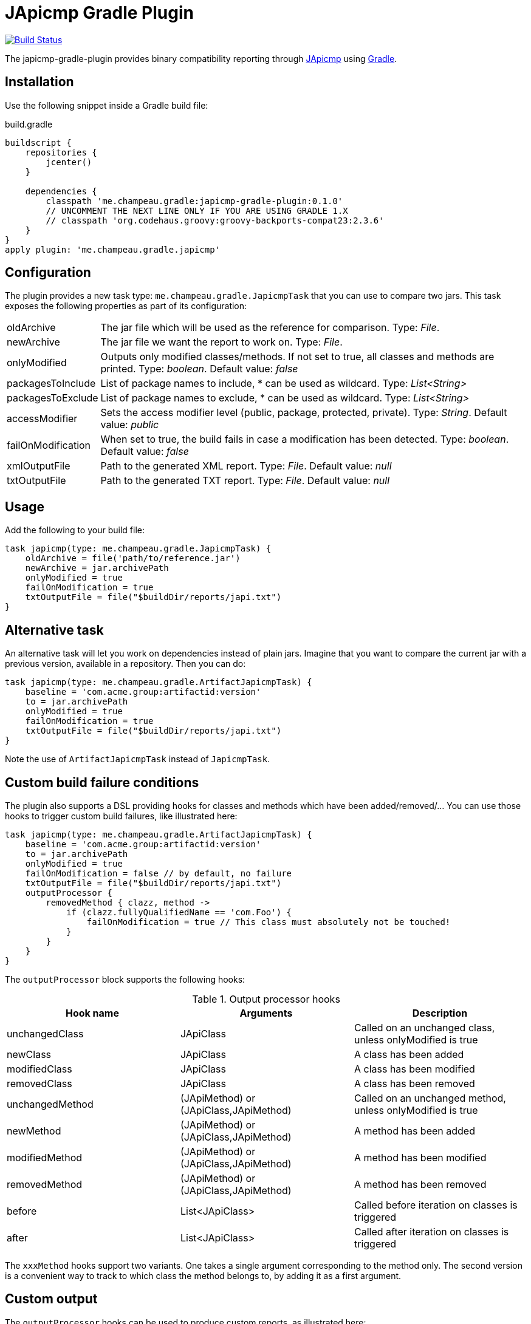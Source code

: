= JApicmp Gradle Plugin
:japicmp-url: https://github.com/siom79/japicmp
:issues: https://github.com/melix/japicmp-gradle-plugin/issues
:gradle-url: http://gradle.org/

image:https://travis-ci.org/melix/japicmp-gradle-plugin.png?branch=master["Build Status", link="https://travis-ci.org/melix/japicmp-gradle-plugin"]

The japicmp-gradle-plugin provides binary compatibility reporting through {japicmp-url}[JApicmp] using {gradle-url}[Gradle].

== Installation

Use the following snippet inside a Gradle build file:

[source,groovy]
.build.gradle
----
buildscript {
    repositories {
        jcenter()
    }

    dependencies {
        classpath 'me.champeau.gradle:japicmp-gradle-plugin:0.1.0'
        // UNCOMMENT THE NEXT LINE ONLY IF YOU ARE USING GRADLE 1.X
        // classpath 'org.codehaus.groovy:groovy-backports-compat23:2.3.6'
    }
}
apply plugin: 'me.champeau.gradle.japicmp'
----

== Configuration

The plugin provides a new task type: `me.champeau.gradle.JapicmpTask` that you can use to compare two jars. This task
exposes the following properties as part of its configuration:

[horizontal]
oldArchive:: The jar file which will be used as the reference for comparison. Type: _File_.
newArchive:: The jar file we want the report to work on. Type: _File_.
onlyModified:: Outputs only modified classes/methods. If not set to true, all classes and methods are printed. Type: _boolean_. Default value: _false_
packagesToInclude:: List of package names to include, * can be used as wildcard. Type: _List<String>_
packagesToExclude:: List of package names to exclude, * can be used as wildcard. Type: _List<String>_
accessModifier:: Sets the access modifier level (public, package, protected, private). Type: _String_. Default value: _public_
failOnModification:: When set to true, the build fails in case a modification has been detected. Type: _boolean_. Default value: _false_
xmlOutputFile:: Path to the generated XML report. Type: _File_. Default value: _null_
txtOutputFile:: Path to the generated TXT report. Type: _File_. Default value: _null_

== Usage

Add the following to your build file:

[source,groovy]
----
task japicmp(type: me.champeau.gradle.JapicmpTask) {
    oldArchive = file('path/to/reference.jar')
    newArchive = jar.archivePath
    onlyModified = true
    failOnModification = true
    txtOutputFile = file("$buildDir/reports/japi.txt")
}
----

== Alternative task

An alternative task will let you work on dependencies instead of plain jars. Imagine that you want to compare the current
jar with a previous version, available in a repository. Then you can do:

[source,groovy]
----
task japicmp(type: me.champeau.gradle.ArtifactJapicmpTask) {
    baseline = 'com.acme.group:artifactid:version'
    to = jar.archivePath
    onlyModified = true
    failOnModification = true
    txtOutputFile = file("$buildDir/reports/japi.txt")
}
----

Note the use of `ArtifactJapicmpTask` instead of `JapicmpTask`.

== Custom build failure conditions

The plugin also supports a DSL providing hooks for classes and methods which have been added/removed/... You can use
those hooks to trigger custom build failures, like illustrated here:

[source,groovy]
----
task japicmp(type: me.champeau.gradle.ArtifactJapicmpTask) {
    baseline = 'com.acme.group:artifactid:version'
    to = jar.archivePath
    onlyModified = true
    failOnModification = false // by default, no failure
    txtOutputFile = file("$buildDir/reports/japi.txt")
    outputProcessor {
        removedMethod { clazz, method ->
            if (clazz.fullyQualifiedName == 'com.Foo') {
                failOnModification = true // This class must absolutely not be touched!
            }
        }
    }
}
----

The `outputProcessor` block supports the following hooks:

.Output processor hooks
[options="header,footer"]
|======================
|Hook name |Arguments |Description
|unchangedClass |JApiClass |Called on an unchanged class, unless onlyModified is true
|newClass |JApiClass |A class has been added
|modifiedClass |JApiClass |A class has been modified
|removedClass |JApiClass |A class has been removed
|unchangedMethod |(JApiMethod) or (JApiClass,JApiMethod) |Called on an unchanged method, unless onlyModified is true
|newMethod |(JApiMethod) or (JApiClass,JApiMethod) |A method has been added
|modifiedMethod |(JApiMethod) or (JApiClass,JApiMethod) |A method has been modified
|removedMethod |(JApiMethod) or (JApiClass,JApiMethod) |A method has been removed
|before |List<JApiClass> | Called before iteration on classes is triggered
|after |List<JApiClass> | Called after iteration on classes is triggered
|======================

The `xxxMethod` hooks support two variants. One takes a single argument corresponding to the method only. The second
version is a convenient way to track to which class the method belongs to, by adding it as a first argument.

== Custom output

The `outputProcessor` hooks can be used to produce custom reports, as illustrated here:

[source,groovy]
----
task japicmp(type: me.champeau.gradle.ArtifactJapicmpTask) {
    // ...

    outputProcessor {
        def sb = new StringBuilder()

        before {
            sb << "Comparing $baseline with $to\n"
        }
        after { list ->
            sb << "Reported ${list.size()} changed classes\n"
            file("${buildDir}/reports/custom.txt").write(sb.toString())
        }
        newMethod { c, m ->
           sb.append "Class $c.fullyQualifiedName has new method: $m.name\n"
        }
    }
}
----